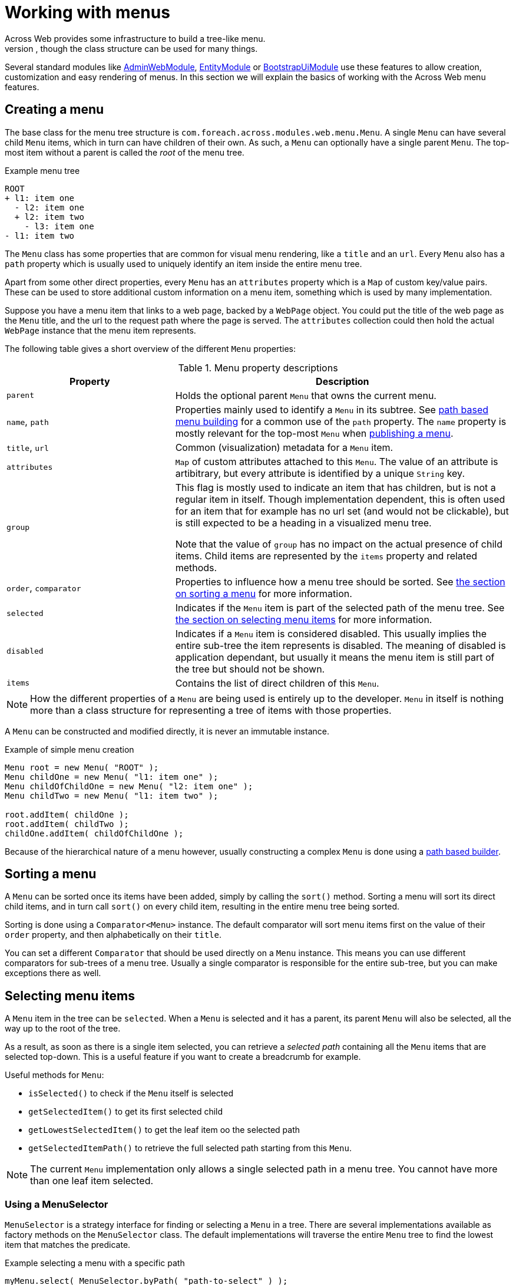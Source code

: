 [[menu-infrastructure]]
= Working with menus
Across Web provides some infrastructure to build a tree-like menu.
This can be used for rendering for example hierarchical menus on a web page, though the class structure can be used for many things.

Several standard modules like link:{url-AdminWebModule}[AdminWebModule], link:{url-EntityModule}[EntityModule] or link:{url-BootstrapUiModule}[BootstrapUiModule] use these features to allow creation, customization and easy rendering of menus.
In this section we will explain the basics of working with the Across Web menu features.

== Creating a menu
The base class for the menu tree structure is `com.foreach.across.modules.web.menu.Menu`.
A single `Menu` can have several child `Menu` items, which in turn can have children of their own.
As such, a `Menu` can optionally have a single parent `Menu`.
The top-most item without a parent is called the _root_ of the menu tree.

.Example menu tree
[source,text]
----
ROOT
+ l1: item one
  - l2: item one
  + l2: item two
    - l3: item one
- l1: item two
----

The `Menu` class has some properties that are common for visual menu rendering, like a `title` and an `url`.
Every `Menu` also has a `path` property which is usually used to uniquely identify an item inside the entire menu tree.

Apart from some other direct properties, every `Menu` has an `attributes` property which is a `Map` of custom key/value pairs.
These can be used to store additional custom information on a menu item, something which is used by many implementation.

Suppose you have a menu item that links to a web page, backed by a `WebPage` object.
You could put the title of the web page as the `Menu` title, and the url to the request path where the page is served.
The `attributes` collection could then hold the actual `WebPage` instance that the menu item represents.

The following table gives a short overview of the different `Menu` properties:

.Menu property descriptions
[cols="2,4"]
|===
|Property |Description

|`parent`
|Holds the optional parent `Menu` that owns the current menu.

|`name`, `path`
|Properties mainly used to identify a `Menu` in its subtree.
See <<building-a-menu,path based menu building>> for a common use of the `path` property.
The `name` property is mostly relevant for the top-most `Menu` when <<publishing-a-menu,publishing a menu>>.

|`title`, `url`
|Common (visualization) metadata for a `Menu` item.

|`attributes`
|`Map` of custom attributes attached to this `Menu`.
The value of an attribute is artibitrary, but every attribute is identified by a unique `String` key.

|`group`
|This flag is mostly used to indicate an item that has children, but is not a regular item in itself.
Though implementation dependent, this is often used for an item that for example has no url set (and would not be clickable), but is still expected to be a heading in a visualized menu tree.

Note that the value of `group` has no impact on the actual presence of child items.
Child items are represented by the `items` property and related methods.

|`order`, `comparator`
|Properties to influence how a menu tree should be sorted.
See <<sorting-a-menu,the section on sorting a menu>> for more information.

|`selected`
|Indicates if the `Menu` item is part of the selected path of the menu tree.
See <<selecting-menu-items,the section on selecting menu items>> for more information.

|`disabled`
|Indicates if a `Menu` item is considered disabled.
This usually implies the entire sub-tree the item represents is disabled.
The meaning of disabled is application dependant, but usually it means the menu item is still part of the tree but should not be shown.

|`items`
|Contains the list of direct children of this `Menu`.

|===

NOTE: How the different properties of a `Menu` are being used is entirely up to the developer.
`Menu` in itself is nothing more than a class structure for representing a tree of items with those properties.

A `Menu` can be constructed and modified directly, it is never an immutable instance.

.Example of simple menu creation
[source,java]
----
Menu root = new Menu( "ROOT" );
Menu childOne = new Menu( "l1: item one" );
Menu childOfChildOne = new Menu( "l2: item one" );
Menu childTwo = new Menu( "l1: item two" );

root.addItem( childOne );
root.addItem( childTwo );
childOne.addItem( childOfChildOne );
----

Because of the hierarchical nature of a menu however, usually constructing a complex `Menu` is done using a <<building-a-menu,path based builder>>.

[[sorting-a-menu]]
== Sorting a menu
A `Menu` can be sorted once its items have been added, simply by calling the `sort()` method.
Sorting a menu will sort its direct child items, and in turn call `sort()` on every child item, resulting in the entire menu tree being sorted.

Sorting is done using a `Comparator<Menu>` instance.
The default comparator will sort menu items first on the value of their `order` property, and then alphabetically on their `title`.

You can set a different `Comparator` that should be used directly on a `Menu` instance.
This means you can use different comparators for sub-trees of a menu tree.
Usually a single comparator is responsible for the entire sub-tree, but you can make exceptions there as well.

[[selecting-menu-items]]
== Selecting menu items
A `Menu` item in the tree can be `selected`.
When a `Menu` is selected and it has a parent, its parent `Menu` will also be selected, all the way up to the root of the tree.

As a result, as soon as there is a single item selected, you can retrieve a _selected path_ containing all the `Menu` items that are selected top-down.
This is a useful feature if you want to create a breadcrumb for example.

Useful methods for `Menu`:

* `isSelected()` to check if the `Menu` itself is selected
* `getSelectedItem()` to get its first selected child
* `getLowestSelectedItem()` to get the leaf item oo the selected path
* `getSelectedItemPath()` to retrieve the full selected path starting from this `Menu`.

NOTE: The current `Menu` implementation only allows a single selected path in a menu tree.
You cannot have more than one leaf item selected.

[discrete]
=== Using a MenuSelector
`MenuSelector` is a strategy interface for finding or selecting a `Menu` in a tree.
There are several implementations available as factory methods on the `MenuSelector` class.
The default implementations will traverse the entire `Menu` tree to find the lowest item that matches the predicate.

.Example selecting a menu with a specific path
[source,java]
----
myMenu.select( MenuSelector.byPath( "path-to-select" ) );
----

[discrete]
[[request-menu-selector]]
=== HTTP request selector
A common case for using `Menu` in a web scenario is selecting the menu item based on the path of the current web request.
The `RequestMenuSelector` is a specific `MenuSelector` implementation that does exactly that.

.Selecting the menu item based on the current http request
[source,java]
----
HttpServletRequest currentRequest;
myMenu.select( MenuSelector.byHttpServletRequest( currentRequest ) );
----

The `RequestMenuSelector` uses a scoring mechanism to find the best matching item for the current request.
It will look at the current url, servlet path and query string, and will select the menu item that has the best match.
It will inspect the `url` property of a `Menu` but also take the value of `RequestMenuSelector.ATTRIBUTE_MATCHERS` into account.
The latter is an optional attribute that can be registered on a `Menu`, with its value expected to be a `Collection` of strings that represent urls or paths this item represents.

Suppose the current url is `\http://my.domain/my-page?id=10`, then `RequestMenuSelector` would select the items the following order:

. `\http://my.domain/my-page/create?id=10`
. `/my-page/create?id=10`
. `/my-page/create`
. `/my-page`

Note that even if an item matches only a prefix of the requested path, it will match if there is none more specific.

TIP: The `RequestMenuSelector` is the default selector that is automatically used when using the `MenuFactory` to <<publishing-a-menu,publish a menu for configuration>>.

[[building-a-menu]]
== Path based menu building
Instead of manually assembling a `Menu`, it is usually easier to use a `PathBasedMenuBuilder` for configuration of an entire menu tree using a single class.
The fastest way to create a new `PathBasedMenuBuilder` builder is with `Menu.builder()`.

The builder allows you to register items as a flat list, with each item being identified by a unique path.
The path can have several segments which are separate with a `/` (forward slash) character.
Every item with a path that is also the prefix of another item's path, will become the parent item of those other items.
The flat list of items will only be turned into a `Menu` tree when calling the `build()` method.

A `PathBasedMenuBuilder` not only allows you to create a new `Menu` instance using `build()`, it can also be used to update/extend already existing menu trees using the `merge(Menu)` method.

[discrete]
=== A simple example
Suppose you register the following menu items in order:

. `/my-group/item-1`
. `/my-group`
. `/my-item`
. `/my-group/item-2`
. `/my-other-group/single-item`

In Java code this would look like:

[source,java]
----
Menu menu = Menu.builder()
                .item( "/my-group/item-1" ).and()
                .item( "/my-group" ).and()
                .item( "/my-item" ).and()
                .item( "/my-group/item-2" ).and()
                .item( "/my-other-group/single-item" ).and()
                .item( "/my-group:item-3" ).and()
                .build()
----

The resulting `Menu` then contains the following hierarchy:

[source,text]
----
 ROOT <1>
   + /my-group <2>
   |   + /my-group/item-1
   |   + /my-group/item-2
   + /my-group:item-3 <3>
   + /my-item
   + /my-other-group/single-item <4>
----

<1> By default the top-most item of the menu has no specific path.
Setting a path on the root item can be done by calling its item builder using `builder.root(String)`, but this will have no impact on the hierarchy being created.
The root path of a `Menu` is only relevant in specialized cases where you want to merge the result of a builder into an already existing `Menu`.
<2> The presence of the item with path `/my-group` causes the other 2 items starting with the same path prefix to be added as child items of this one.
<3> Because `/my-group:item-3` does not have the right path separator (it has a `:` instead of a `/`), it is still a separate item instead of a child of `/my-group`.
<4> A parent item does not automatically get created based on path separation.
There is no item `/my-other-group`, so this item remains a direct child of the root.

NOTE: Items should peferably not be registered with a trailing slash to ensure correct conversion to a menu tree.

[discrete]
=== Fluent API examples
The `PathBasedMenuBuilder` provides a fluent API to add items, modify them and remove them, and _move them around_  by manipulating their paths.
It allows you to change the registered paths of an item before `Menu` building, thus influencing the actual menu tree that gets created.

*Creating an item*
[source,java]
----
builder.item( "/item-path" )
----
This will create an item with that path if it does not yet exist.
Once the item has been registered, the same item builder will always be returned on subsequent calls.

*Setting item properties*
[source,java]
----
builder.item( "/item-path" ).title( "My item").attribute( "key", "value" )
----

*Changing an item only if it is present*
[source,java]
----
builder.optionalItem( "/item-path" ).url( "update url" )
----
This will return a valid item builder that allows all actions to be performed, but will in fact do nothing unless that item was registered previously.
Useful if you are not sure the item has been added, for example in  <<publishing-a-menu,menu publishing>> scenarios.

*Removing an item and all items that would become children*
[source,java]
----
builder.item( "/item-path" ).remove( true )
builder.removeItems( "/item-path", true );
----
The `true` argument indicates that all other items having the specified path as prefix should also be removed.

*Removing an item but not its possible children*
[source,java]
----
builder.item( "/item-path" ).remove( false )
builder.removeItems( "/item-path", false );
----
The `false` argument indicates that only the item with that exact path should be removed.

*Removing an item that might not be present*
[source,java]
----
builder.optionalItem( "/item-path" ).remove( true|false ) <1>
builder.removeItems( "/item-path", true|false ) <2>
----
<1> In this case nothing will be removed if the original `/item-path` item is not present, even if the method argument is `true`.
<2> When the argument is `true`, this will always attempt to remove all items starting with that prefix.
It does not matter if the exact `/item-path` is present or not.

*Changing the path of an item and all its possible children*
[source,java]
----
builder.item( "/original" ).changePathTo( "/new" )
builder.changeItemPath( "/original", "/new" )
----
This will replace the `/original` path prefix in all items with the `/new` value.

*Changing the path of an item but not its possible children*
[source,java]
----
builder.item( "/original" ).changePathTo( "/new", false )
builder.changeItemPath( "/original", "/new", false )
----
The `false` argument indicates that only the item with the exact path should updated.
In this case `/original` would be changed to `/new`, but `/original/item` would not be modified.

*Changing the path of child items to-be, but not their parent item*
[source,java]
----
builder.changeItemPath( "/original/", "/new/" )
----
In this case I update all items where the path starts with `/original/`.
It is the trailing slash that ensures we do not modify the `/original` item.


WARNING: Actions performed on a builder are immediate, that means after you change an item path, or remove an item, you can no longer refer to it in the same way.
If you do you will simply re-create a new item with that path.

[discrete]
==== Delayed configuration
Builders are used extensively when <<publishing-a-menu,publishing a menu>>, allowing different classes to configure a single menu using event listeners.
The same builder is then passed to the different event handling methods, and these modify the previous configuration performed on the builder.

Sometimes you want to modify a menu builder, but you want to be sure that all other configuration has been applied first.
You can do so by registering an additional consumer using `andThen()`.

.Example using delayed configuration
[source,java]
----
// This will NOT work <1>
builder.item( "/one" ).title( "One" ).and()
       .item( "/one" ).changePathTo( "/two" ).and()
       .item( "/one/child" ).title( "Child of one" );

// This will work as expected <2>
builder.item( "/one" ).title( "One" ).and()
       .andThen( builder -> builder.item( "/one" ).changePathTo( "/two" ) );
builder.item( "/one/child" ).title( "Child of one" );
----

<1> In this case the path of `/one` is changed to `/two` before item `/one/child` is registered.
The resulting menu tree will contain 2 children of the root node: `/two` and `/one/child`.
<2> The path prefix `/one` is updated after the initial configuration has been applied, by calling the separate consumer.
The resulting menu tree will have a single child of the root node and two items in total: `/two` and `/two/child`.

[discrete]
=== MenuItemBuilderProcessor
The `PathBasedMenuBuilder` also allows you to register a `MenuItemBuilderProcessor` instance, that can be used to post-process generated `Menu` items right after they have been created.

An example where this could be useful is to transparently translate context-relative urls to absolute or domain relative urls.
Please see the javadoc and source code for more information on this.

[[publishing-a-menu]]
== Publishing a menu
Menus are often used to allow other modules to configure items to them.
An example is link:{url-AdminWebModule}[AdminWebModule] which builds a custom `Menu` for the navigation items on the UI.
It publishes an event that any component in any module can listen for, and use it to register its own navigational items.

Behind the scenes <<request-menu-selector,request based selecting>> is then used to automatically select & highlight the active nav item.

Anyone can publish an event for building a menu, using the `MenuFactory`.

.Example publishing a new menu with the MenuFactory
[source,java]
----
@Autowired
MenuFactory menuFactory;

Menu myMenu = new Menu( "myMenu" );
menuFactory.buildMenu( myMenu );
----

When publishing a menu with the `MenuFactory` this way, the following things happen:

* a `PathBasedMenuBuilder` for the menu is created
* a `RequestMenuSelector` is created for <<selecting-menu-items,selecting the active menu items>>
* a `BuildMenuEvent` is published, embedding the original menu, the selector and the builder
** any event listener can make modifications, register items, change paths or replace the selector
* after the event has been handled the menu is sorted and the active items are selected (using the configured selector)
* if there are any post-processors registered on the `BuildMenuEvent`, these will be executed before returning to the original caller

Simple event listening can be used to customize a published menu.

.Example customizing myMenu
[source,java]
----
@EventListener( condition = "#menu.menuName == 'myMenu'" )
void registerMenuItem( BuildMenuEvent menu ) {
    menu.item( "/my-item" ).title( "my custom item" );
}
----

A `BuildMenuEvent` has both a generic type (the specific class of the `Menu` instance) and a `menuName` (name of menu instance), that can be used to match the specific event.

.Example publishing and customizing a typed menu
[source,java]
----
class MyCustomMenu extends Menu {
}

MyCustomMenu myMenu = new MyCustomMenu();
menuFactory.buildMenu( myMenu );

@EventListener
void registerMenuItem( BuildMenuEvent<MyCustomMenu> menu ) {
    menu.item( "/my-item" ).title( "my custom item" );
}
----

`MenuFactory` has several other variations for building events.
Please refer to the javadoc for an overview.

NOTE: More advanced configurations often have custom types for both `Menu` and `BuildMenuEvent`, exposing more context information.
This requires you to customize the `MenuFactory` configuration.
We invite you to look at both the javadoc and source code if you want to implement a similar scenario.

[discrete]
=== Post-processing a menu
If you need to post-process a generated `Menu` after all items have been registered, the menu has been built, sorted and active items selected; you can register a `Consumer<Menu>` using `event.addMenuPostProcessor()`.

[discrete]
=== Automatic menu publishing from handler methods
`MenuFactory` provides integration with handler methods through means of an argument resolver.
If you specify a menu argument, the instance will be created and published automatically, provided there is a parameter-less constructor available if you use a specific menu type.

.Example handler method with a menu
[source,java]
----
@GetMapping( "/" )
String renderHomepage( MyCustomMenu navMenu ) {
    ...
}
----

When the handler method is being called, the `MenuFactory` will be checked for the presence of a menu named `navMenu`.
If there is none available, a new `MyCustomMenu` will be created with name `navMenu`, and the menu will be published.

When a menu is generated this way, it is also available as a request attribute with the menu name.
In our example, a request attribute called `navMenu` would be available in the `View`.

A single handler method can have as many menu references as it wants, as long as the names are different.
Every menu will only be built once per request.
In the above example, subsequent calls to `menuFactory.buildMenu( "navMenu" )` would always return the same instance.

== Rendering a menu
Across Web itself does not in any way determine how a `Menu` is visualized, this is up to the application.

.Example Thymeleaf snippet rendering a Bootstrap markup breadcrumb
[source,html]
----
<ol class="breadcrumb">
<li th:each="item : ${menu.selectedItemPath}"
        th:unless="${item.disabled}"
        th:classappend="${itemStat.last} ? 'active'"
        th:if="${item.hasTitle()}">

	<span th:if="${itemStat.last}" th:text="${item.title}">
	    title selected item
	</span>

	<div th:unless="${itemStat.last}" th:remove="tag">
		<span th:if="${!item.hasUrl() and (!item.isGroup() or !item.firstItem.hasUrl())}"
		      th:text="${item.title}">title if no url</span>
		<a th:if="${item.hasUrl() and !itemStat.last}"
		   th:href="@{${item.url}}"
		   th:text="${item.title}">title with url</a>
		<a th:if="${!item.hasUrl() and item.isGroup() and item.firstItem.hasUrl()}"
		   th:href="@{${item.firstItem.url}}"
		   th:text="${item.title}">title with first item url</a>
	</div>
</li>
</ol>
----

A module like link:{url-BootstrapUiModule}[BootstrapUiModule] provides components for rendering `Menu` instances.

